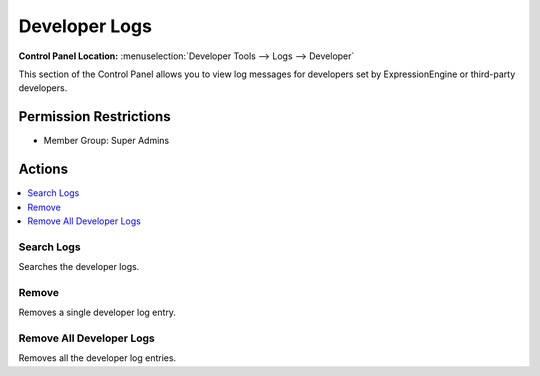 Developer Logs
==============

.. rst-class:: cp-path

**Control Panel Location:** :menuselection:`Developer Tools --> Logs --> Developer`

.. Screenshot (optional)

.. Overview

This section of the Control Panel allows you to view log messages for
developers set by ExpressionEngine or third-party developers.

.. Permissions

Permission Restrictions
-----------------------

* Member Group: Super Admins

Actions
-------

.. contents::
  :local:
  :depth: 1

.. Each Action/Section

Search Logs
~~~~~~~~~~~

Searches the developer logs.

Remove
~~~~~~

Removes a single developer log entry.

Remove All Developer Logs
~~~~~~~~~~~~~~~~~~~~~~~~~

Removes all the developer log entries.